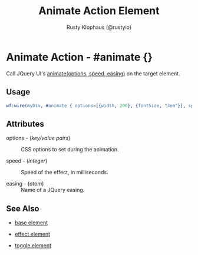 # vim: sw=3 ts=3 ft=org

#+TITLE: Animate Action Element
#+STYLE: <LINK href='../stylesheet.css' rel='stylesheet' type='text/css' />
#+AUTHOR: Rusty Klophaus (@rustyio)
#+OPTIONS:   H:2 num:1 toc:1 \n:nil @:t ::t |:t ^:t -:t f:t *:t <:t
#+EMAIL: 
#+TEXT: [[http://nitrogenproject.com][Home]] | [[file:../index.org][Getting Started]] | [[file:../api.org][API]] | [[file:../elements.org][Elements]] | [[file:../actions.org][*Actions*]] | [[file:../validators.org][Validators]] | [[file:../handlers.org][Handlers]] | [[file:../config.org][Configuration Options]] | [[file:../plugins.org][Plugins]] | [[file:../jquery_mobile_integration.org][Mobile]] | [[file:../troubleshooting.org][Troubleshooting]] | [[file:../about.org][About]]

* Animate Action - #animate {}

  Call JQuery UI's [[http://docs.jquery.com/Effects/animate][animate(options, speed, easing)]] on the target element.

** Usage

#+BEGIN_SRC erlang
   wf:wire(myDiv, #animate { options=[{width, 200}, {fontSize, "3em"}], speed=200 })
#+END_SRC

** Attributes

   + options - (/key/value pairs/) :: CSS options to set during the animation.

   + speed - (/integer/) :: Speed of the effect, in milliseconds.

   + easing - (/atom/) :: Name of a JQuery easing.

** See Also

   + [[./base.html][base element]]

   + [[./effect.html][effect element]]

   + [[./toggle.html][toggle element]]

 

